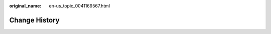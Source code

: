 :original_name: en-us_topic_0041169567.html

.. _en-us_topic_0041169567:

Change History
==============

+-----------------------------------+------------------------------------------------------------------------------------------------------------------------------------------------------------------------------------------------------------------------------------------------------------------------------------------------------------------------------------------------------------------------------------------+
| Released On                       | Description                                                                                                                                                                                                                                                                                                                                                                              |
+===================================+==========================================================================================================================================================================================================================================================================================================================================================================================+
| 2024-08-20                        | Added the following content:                                                                                                                                                                                                                                                                                                                                                             |
|                                   |                                                                                                                                                                                                                                                                                                                                                                                          |
|                                   | :ref:`Methods for Improving ECS Security <en-us_topic_0000001194242043>`                                                                                                                                                                                                                                                                                                                 |
|                                   |                                                                                                                                                                                                                                                                                                                                                                                          |
|                                   | :ref:`HSS <en-us_topic_0206596990>`                                                                                                                                                                                                                                                                                                                                                      |
|                                   |                                                                                                                                                                                                                                                                                                                                                                                          |
|                                   | Modified the following content:                                                                                                                                                                                                                                                                                                                                                          |
|                                   |                                                                                                                                                                                                                                                                                                                                                                                          |
|                                   | Added security protection parameters in :ref:`Step 1: Configure Basic Settings <en-us_topic_0163572589>`.                                                                                                                                                                                                                                                                                |
+-----------------------------------+------------------------------------------------------------------------------------------------------------------------------------------------------------------------------------------------------------------------------------------------------------------------------------------------------------------------------------------------------------------------------------------+
| 2024-07-23                        | Modified the following content:                                                                                                                                                                                                                                                                                                                                                          |
|                                   |                                                                                                                                                                                                                                                                                                                                                                                          |
|                                   | Added cloud backup parameters in :ref:`Step 3: Configure Advanced Settings <en-us_topic_0163572591>`.                                                                                                                                                                                                                                                                                    |
+-----------------------------------+------------------------------------------------------------------------------------------------------------------------------------------------------------------------------------------------------------------------------------------------------------------------------------------------------------------------------------------------------------------------------------------+
| 2024-05-11                        | Modified the following content:                                                                                                                                                                                                                                                                                                                                                          |
|                                   |                                                                                                                                                                                                                                                                                                                                                                                          |
|                                   | Terminated M2 ECSs in :ref:`Memory-optimized ECSs <en-us_topic_0035550301>`.                                                                                                                                                                                                                                                                                                             |
|                                   |                                                                                                                                                                                                                                                                                                                                                                                          |
|                                   | Terminated P1 and P2 ECSs in :ref:`GPU-accelerated ECSs <en-us_topic_0097289624>`.                                                                                                                                                                                                                                                                                                       |
|                                   |                                                                                                                                                                                                                                                                                                                                                                                          |
|                                   | Deleted section "High-Performance Computing ECSs" and terminated H2 and Hl1 ECSs.                                                                                                                                                                                                                                                                                                        |
|                                   |                                                                                                                                                                                                                                                                                                                                                                                          |
|                                   | Deleted section "How Can I Check Whether the Network Communication Is Normal Between Two ECSs Equipped with an InfiniBand NIC Driver?"                                                                                                                                                                                                                                                   |
|                                   |                                                                                                                                                                                                                                                                                                                                                                                          |
|                                   | Deleted section "How Can I Manually Configure an IP Address for an InfiniBand NIC?"                                                                                                                                                                                                                                                                                                      |
+-----------------------------------+------------------------------------------------------------------------------------------------------------------------------------------------------------------------------------------------------------------------------------------------------------------------------------------------------------------------------------------------------------------------------------------+
| 2024-04-30                        | Modified the following content:                                                                                                                                                                                                                                                                                                                                                          |
|                                   |                                                                                                                                                                                                                                                                                                                                                                                          |
|                                   | Added the pi2.3xlarge.4 flavor in :ref:`GPU-accelerated ECSs <en-us_topic_0097289624>`.                                                                                                                                                                                                                                                                                                  |
+-----------------------------------+------------------------------------------------------------------------------------------------------------------------------------------------------------------------------------------------------------------------------------------------------------------------------------------------------------------------------------------------------------------------------------------+
| 2024-01-30                        | Added the following content:                                                                                                                                                                                                                                                                                                                                                             |
|                                   |                                                                                                                                                                                                                                                                                                                                                                                          |
|                                   | :ref:`Searching for ECSs <en-us_topic_0000001630328828>`                                                                                                                                                                                                                                                                                                                                 |
+-----------------------------------+------------------------------------------------------------------------------------------------------------------------------------------------------------------------------------------------------------------------------------------------------------------------------------------------------------------------------------------------------------------------------------------+
| 2023-12-15                        | Modified the following content:                                                                                                                                                                                                                                                                                                                                                          |
|                                   |                                                                                                                                                                                                                                                                                                                                                                                          |
|                                   | -  Added S7n ECSs in :ref:`General-Purpose ECSs <en-us_topic_0035470101>`.                                                                                                                                                                                                                                                                                                               |
|                                   | -  Added C7n ECSs in :ref:`Dedicated General-Purpose ECSs <en-us_topic_0091224748>`.                                                                                                                                                                                                                                                                                                     |
|                                   | -  Added M7n ECSs in :ref:`Memory-optimized ECSs <en-us_topic_0035550301>`.                                                                                                                                                                                                                                                                                                              |
+-----------------------------------+------------------------------------------------------------------------------------------------------------------------------------------------------------------------------------------------------------------------------------------------------------------------------------------------------------------------------------------------------------------------------------------+
| 2023-10-31                        | Modified the following content:                                                                                                                                                                                                                                                                                                                                                          |
|                                   |                                                                                                                                                                                                                                                                                                                                                                                          |
|                                   | -  Added C7t ECSs in :ref:`Dedicated General-Purpose ECSs <en-us_topic_0091224748>`.                                                                                                                                                                                                                                                                                                     |
+-----------------------------------+------------------------------------------------------------------------------------------------------------------------------------------------------------------------------------------------------------------------------------------------------------------------------------------------------------------------------------------------------------------------------------------+
| 2023-09-13                        | Added the following content:                                                                                                                                                                                                                                                                                                                                                             |
|                                   |                                                                                                                                                                                                                                                                                                                                                                                          |
|                                   | -  :ref:`Starting and Stopping ECSs <en-us_topic_0013771110>`                                                                                                                                                                                                                                                                                                                            |
|                                   | -  :ref:`Overview <en-us_topic_0140313880>`                                                                                                                                                                                                                                                                                                                                              |
|                                   | -  :ref:`Dynamically Assigning IPv6 Addresses <en-us_topic_0140963099>`                                                                                                                                                                                                                                                                                                                  |
|                                   | -  :ref:`Overview <en-us_topic_0144542149>`                                                                                                                                                                                                                                                                                                                                              |
|                                   | -  :ref:`Unbinding an EIP <en-us_topic_0240543420>`                                                                                                                                                                                                                                                                                                                                      |
|                                   | -  :ref:`What Is an AZ? <en-us_topic_0018196906>`                                                                                                                                                                                                                                                                                                                                        |
|                                   | -  :ref:`Is Data Transmission Between AZs Billed? <en-us_topic_0018196907>`                                                                                                                                                                                                                                                                                                              |
|                                   | -  :ref:`What Should I Do If the ECS Resources to Be Purchased Are Sold Out? <en-us_topic_0170880184>`                                                                                                                                                                                                                                                                                   |
|                                   | -  :ref:`What Is the Creation Time and Startup Time of an ECS? <en-us_topic_0160672219>`                                                                                                                                                                                                                                                                                                 |
|                                   | -  :ref:`What Do I Do If I Selected an Incorrect Image for My ECS? <en-us_topic_0238302634>`                                                                                                                                                                                                                                                                                             |
|                                   | -  :ref:`How Can I Manage ECSs by Group? <en-us_topic_0000001283659852>`                                                                                                                                                                                                                                                                                                                 |
|                                   | -  :ref:`Can a Deleted ECS Be Restored? <en-us_topic_0170158381>`                                                                                                                                                                                                                                                                                                                        |
|                                   | -  :ref:`How Do I Delete or Restart an ECS? <en-us_topic_0101604502>`                                                                                                                                                                                                                                                                                                                    |
|                                   | -  :ref:`What Should I Do If Error Code 1006 or 1000 Is Displayed When I Log In to an ECS Through the Management Console? <en-us_topic_0100756510>`                                                                                                                                                                                                                                      |
|                                   | -  :ref:`Why No Audio File Can Be Properly Played on My Windows ECS Logged In Using VNC? <en-us_topic_0145756657>`                                                                                                                                                                                                                                                                       |
|                                   | -  :ref:`How Can I Change the Resolution of a Windows ECS? <en-us_topic_0105127960>`                                                                                                                                                                                                                                                                                                     |
|                                   | -  :ref:`How Can I Install a GUI on an ECS Running CentOS 6? <en-us_topic_0116634723>`                                                                                                                                                                                                                                                                                                   |
|                                   | -  :ref:`How Can I Install a GUI on an ECS Running CentOS 7? <en-us_topic_0101604498>`                                                                                                                                                                                                                                                                                                   |
|                                   | -  :ref:`How Can I Install a GUI on an ECS Running Ubuntu? <en-us_topic_0155136016>`                                                                                                                                                                                                                                                                                                     |
|                                   | -  :ref:`How Can I Install a GUI on an ECS Running Debian? <en-us_topic_0000001210472883>`                                                                                                                                                                                                                                                                                               |
|                                   | -  :ref:`Why Cannot My ECS OS Start Properly? <en-us_topic_0101604510>`                                                                                                                                                                                                                                                                                                                  |
|                                   | -  :ref:`How Can I Add an ECS with Local Disks Attached to an ECS Group? <en-us_topic_0189943259>`                                                                                                                                                                                                                                                                                       |
|                                   | -  :ref:`How Can I Use a Key Pair? <en-us_topic_0105169362>`                                                                                                                                                                                                                                                                                                                             |
|                                   | -  :ref:`What Should I Do If I Cannot Download a Key Pair? <en-us_topic_0105170210>`                                                                                                                                                                                                                                                                                                     |
|                                   | -  :ref:`How Can I Configure the NTP and DNS Servers for an ECS? <en-us_topic_0074825901>`                                                                                                                                                                                                                                                                                               |
+-----------------------------------+------------------------------------------------------------------------------------------------------------------------------------------------------------------------------------------------------------------------------------------------------------------------------------------------------------------------------------------------------------------------------------------+
| 2023-06-27                        | Added :ref:`Key Operations Supported by CTS <en-us_topic_0116262067>`.                                                                                                                                                                                                                                                                                                                   |
+-----------------------------------+------------------------------------------------------------------------------------------------------------------------------------------------------------------------------------------------------------------------------------------------------------------------------------------------------------------------------------------------------------------------------------------+
| 2023-06-13                        | Modified the following content:                                                                                                                                                                                                                                                                                                                                                          |
|                                   |                                                                                                                                                                                                                                                                                                                                                                                          |
|                                   | -  Added G7 ECSs in :ref:`GPU-accelerated ECSs <en-us_topic_0097289624>`.                                                                                                                                                                                                                                                                                                                |
+-----------------------------------+------------------------------------------------------------------------------------------------------------------------------------------------------------------------------------------------------------------------------------------------------------------------------------------------------------------------------------------------------------------------------------------+
| 2023-05-10                        | Modified the following content:                                                                                                                                                                                                                                                                                                                                                          |
|                                   |                                                                                                                                                                                                                                                                                                                                                                                          |
|                                   | -  Added E6 ECSs in :ref:`Large-Memory ECSs <en-us_topic_0038024694>`.                                                                                                                                                                                                                                                                                                                   |
|                                   | -  Added the following I3 flavors in :ref:`Ultra-high I/O ECSs <en-us_topic_0094118976>`: i3.2xlarge.8, i3.4xlarge.8, i3.8xlarge.8, i3.12xlarge.8, and i3.16xlarge.8.                                                                                                                                                                                                                    |
+-----------------------------------+------------------------------------------------------------------------------------------------------------------------------------------------------------------------------------------------------------------------------------------------------------------------------------------------------------------------------------------------------------------------------------------+
| 2023-03-04                        | Added the following content:                                                                                                                                                                                                                                                                                                                                                             |
|                                   |                                                                                                                                                                                                                                                                                                                                                                                          |
|                                   | -  :ref:`Permissions Management <en-us_topic_0170232209>`                                                                                                                                                                                                                                                                                                                                |
|                                   | -  :ref:`Using IAM to Grant Access to ECS <en-us_topic_0170265910>`                                                                                                                                                                                                                                                                                                           |
|                                   |                                                                                                                                                                                                                                                                                                                                                                                          |
|                                   | Modified the following content:                                                                                                                                                                                                                                                                                                                                                          |
|                                   |                                                                                                                                                                                                                                                                                                                                                                                          |
|                                   | Added P3 ECSs in :ref:`GPU-accelerated ECSs <en-us_topic_0097289624>`.                                                                                                                                                                                                                                                                                                                   |
+-----------------------------------+------------------------------------------------------------------------------------------------------------------------------------------------------------------------------------------------------------------------------------------------------------------------------------------------------------------------------------------------------------------------------------------+
| 2022-11-30                        | Modified the following content:                                                                                                                                                                                                                                                                                                                                                          |
|                                   |                                                                                                                                                                                                                                                                                                                                                                                          |
|                                   | Modified reference links in the note in :ref:`Enabling Internet Connectivity for an ECS Without an EIP <en-us_topic_0027157850>`.                                                                                                                                                                                                                                                        |
+-----------------------------------+------------------------------------------------------------------------------------------------------------------------------------------------------------------------------------------------------------------------------------------------------------------------------------------------------------------------------------------------------------------------------------------+
| 2022-11-22                        | Modified the following content:                                                                                                                                                                                                                                                                                                                                                          |
|                                   |                                                                                                                                                                                                                                                                                                                                                                                          |
|                                   | Modified operations in :ref:`General Operations <en-us_topic_0013771092>`.                                                                                                                                                                                                                                                                                                               |
+-----------------------------------+------------------------------------------------------------------------------------------------------------------------------------------------------------------------------------------------------------------------------------------------------------------------------------------------------------------------------------------------------------------------------------------+
| 2022-10-14                        | Added the following content:                                                                                                                                                                                                                                                                                                                                                             |
|                                   |                                                                                                                                                                                                                                                                                                                                                                                          |
|                                   | :ref:`Ultra-high I/O ECSs <en-us_topic_0094118976>`                                                                                                                                                                                                                                                                                                                                      |
+-----------------------------------+------------------------------------------------------------------------------------------------------------------------------------------------------------------------------------------------------------------------------------------------------------------------------------------------------------------------------------------------------------------------------------------+
| 2022-09-01                        | Deleted ultra-high I/O ECSs.                                                                                                                                                                                                                                                                                                                                                             |
+-----------------------------------+------------------------------------------------------------------------------------------------------------------------------------------------------------------------------------------------------------------------------------------------------------------------------------------------------------------------------------------------------------------------------------------+
| 2022-07-20                        | Added the following content:                                                                                                                                                                                                                                                                                                                                                             |
|                                   |                                                                                                                                                                                                                                                                                                                                                                                          |
|                                   | Ultra-high I/O ECSs                                                                                                                                                                                                                                                                                                                                                                      |
|                                   |                                                                                                                                                                                                                                                                                                                                                                                          |
|                                   | Modified the following content:                                                                                                                                                                                                                                                                                                                                                          |
|                                   |                                                                                                                                                                                                                                                                                                                                                                                          |
|                                   | -  Modified the constraints in :ref:`Application Scenarios for Using Key Pairs <en-us_topic_0000001278335673>`.                                                                                                                                                                                                                                                                          |
|                                   | -  Modified operations in :ref:`Adding Tags <en-us_topic_0183019669>`.                                                                                                                                                                                                                                                                                                                   |
|                                   | -  Modified operations in :ref:`Setting Alarm Rules <en-us_topic_0027371531>` and :ref:`Viewing Traces <en-us_topic_0116266207>`.                                                                                                                                                                                                                                                        |
+-----------------------------------+------------------------------------------------------------------------------------------------------------------------------------------------------------------------------------------------------------------------------------------------------------------------------------------------------------------------------------------------------------------------------------------+
| 2022-07-11                        | Modified the following content:                                                                                                                                                                                                                                                                                                                                                          |
|                                   |                                                                                                                                                                                                                                                                                                                                                                                          |
|                                   | -  Deleted E6 ECSs and modified notes in :ref:`Large-Memory ECSs <en-us_topic_0038024694>`.                                                                                                                                                                                                                                                                                              |
|                                   | -  Added maximum NICs in high-performance computing ECSs.                                                                                                                                                                                                                                                                                                                                |
|                                   | -  Modified the description in :ref:`Can I Change the OS of an ECS? <en-us_topic_0018078522>`                                                                                                                                                                                                                                                                                            |
+-----------------------------------+------------------------------------------------------------------------------------------------------------------------------------------------------------------------------------------------------------------------------------------------------------------------------------------------------------------------------------------------------------------------------------------+
| 2022-04-20                        | Optimized the content in "Passwords and Key Pairs".                                                                                                                                                                                                                                                                                                                                      |
|                                   |                                                                                                                                                                                                                                                                                                                                                                                          |
|                                   | -  Added the following content:                                                                                                                                                                                                                                                                                                                                                          |
|                                   |                                                                                                                                                                                                                                                                                                                                                                                          |
|                                   |    -  :ref:`Application Scenarios for Using Passwords <en-us_topic_0035643949>`                                                                                                                                                                                                                                                                                                          |
|                                   |    -  :ref:`Application Scenarios for Using Key Pairs <en-us_topic_0000001278335673>`                                                                                                                                                                                                                                                                                                    |
|                                   |    -  :ref:`Creating a Key Pair Using PuTTYgen <en-us_topic_0000001234335274>`                                                                                                                                                                                                                                                                                                           |
|                                   |    -  :ref:`Importing a Key Pair <en-us_topic_0000001278734873>`                                                                                                                                                                                                                                                                                                                         |
|                                   |                                                                                                                                                                                                                                                                                                                                                                                          |
|                                   | -  Modified the content in :ref:`(Recommended) Creating a Key Pair on the Management Console <en-us_topic_0000001278350057>`.                                                                                                                                                                                                                                                            |
+-----------------------------------+------------------------------------------------------------------------------------------------------------------------------------------------------------------------------------------------------------------------------------------------------------------------------------------------------------------------------------------------------------------------------------------+
| 2022-04-13                        | Modified the following content:                                                                                                                                                                                                                                                                                                                                                          |
|                                   |                                                                                                                                                                                                                                                                                                                                                                                          |
|                                   | Optimized the notes in :ref:`Large-Memory ECSs <en-us_topic_0038024694>`.                                                                                                                                                                                                                                                                                                                |
+-----------------------------------+------------------------------------------------------------------------------------------------------------------------------------------------------------------------------------------------------------------------------------------------------------------------------------------------------------------------------------------------------------------------------------------+
| 2022-04-07                        | Modified the following content:                                                                                                                                                                                                                                                                                                                                                          |
|                                   |                                                                                                                                                                                                                                                                                                                                                                                          |
|                                   | Modified notes in :ref:`Large-Memory ECSs <en-us_topic_0038024694>`.                                                                                                                                                                                                                                                                                                                     |
+-----------------------------------+------------------------------------------------------------------------------------------------------------------------------------------------------------------------------------------------------------------------------------------------------------------------------------------------------------------------------------------------------------------------------------------+
| 2022-04-02                        | Modified the following content:                                                                                                                                                                                                                                                                                                                                                          |
|                                   |                                                                                                                                                                                                                                                                                                                                                                                          |
|                                   | Added the OSs supported by ECSs in :ref:`ECS Specifications <en-us_topic_0132345719>`.                                                                                                                                                                                                                                                                                                   |
+-----------------------------------+------------------------------------------------------------------------------------------------------------------------------------------------------------------------------------------------------------------------------------------------------------------------------------------------------------------------------------------------------------------------------------------+
| 2022-03-11                        | Modified the following content:                                                                                                                                                                                                                                                                                                                                                          |
|                                   |                                                                                                                                                                                                                                                                                                                                                                                          |
|                                   | Added E3 specifications e3.26xlarge.14 and e3.52xlarge.14 in :ref:`Large-Memory ECSs <en-us_topic_0038024694>`.                                                                                                                                                                                                                                                                          |
+-----------------------------------+------------------------------------------------------------------------------------------------------------------------------------------------------------------------------------------------------------------------------------------------------------------------------------------------------------------------------------------------------------------------------------------+
| 2022-03-01                        | Modified the following content:                                                                                                                                                                                                                                                                                                                                                          |
|                                   |                                                                                                                                                                                                                                                                                                                                                                                          |
|                                   | Added the Pi2 specification pi2.16xlarge.4 in :ref:`GPU-accelerated ECSs <en-us_topic_0097289624>`.                                                                                                                                                                                                                                                                                      |
+-----------------------------------+------------------------------------------------------------------------------------------------------------------------------------------------------------------------------------------------------------------------------------------------------------------------------------------------------------------------------------------------------------------------------------------+
| 2022-01-19                        | Modified the following content:                                                                                                                                                                                                                                                                                                                                                          |
|                                   |                                                                                                                                                                                                                                                                                                                                                                                          |
|                                   | Added E6 ECSs in :ref:`Large-Memory ECSs <en-us_topic_0038024694>`.                                                                                                                                                                                                                                                                                                                      |
+-----------------------------------+------------------------------------------------------------------------------------------------------------------------------------------------------------------------------------------------------------------------------------------------------------------------------------------------------------------------------------------------------------------------------------------+
| 2022-01-10                        | Modified the following content:                                                                                                                                                                                                                                                                                                                                                          |
|                                   |                                                                                                                                                                                                                                                                                                                                                                                          |
|                                   | Added "Max. NICs" in the following sections:                                                                                                                                                                                                                                                                                                                                             |
|                                   |                                                                                                                                                                                                                                                                                                                                                                                          |
|                                   | -  :ref:`General-Purpose ECSs <en-us_topic_0035470101>`                                                                                                                                                                                                                                                                                                                                  |
|                                   | -  :ref:`Dedicated General-Purpose ECSs <en-us_topic_0091224748>`                                                                                                                                                                                                                                                                                                                        |
|                                   | -  :ref:`Memory-optimized ECSs <en-us_topic_0035550301>`                                                                                                                                                                                                                                                                                                                                 |
|                                   | -  :ref:`GPU-accelerated ECSs <en-us_topic_0097289624>`                                                                                                                                                                                                                                                                                                                                  |
+-----------------------------------+------------------------------------------------------------------------------------------------------------------------------------------------------------------------------------------------------------------------------------------------------------------------------------------------------------------------------------------------------------------------------------------+
| 2021-12-30                        | Modified the following content:                                                                                                                                                                                                                                                                                                                                                          |
|                                   |                                                                                                                                                                                                                                                                                                                                                                                          |
|                                   | -  Deleted the description that the Windows Server OS supports BYOL in :ref:`License Types <en-us_topic_0046566932>`.                                                                                                                                                                                                                                                                    |
|                                   | -  Added a note for the ECS name :ref:`Step 3: Configure Advanced Settings <en-us_topic_0163572591>`.                                                                                                                                                                                                                                                                                    |
+-----------------------------------+------------------------------------------------------------------------------------------------------------------------------------------------------------------------------------------------------------------------------------------------------------------------------------------------------------------------------------------------------------------------------------------+
| 2021-11-20                        | Added the following content:                                                                                                                                                                                                                                                                                                                                                             |
|                                   |                                                                                                                                                                                                                                                                                                                                                                                          |
|                                   | :ref:`Can ECSs Automatically Recover After the Physical Host Accommodating the ECSs Becomes Faulty? <en-us_topic_0095020344>`                                                                                                                                                                                                                                                            |
|                                   |                                                                                                                                                                                                                                                                                                                                                                                          |
|                                   | Modified the following content:                                                                                                                                                                                                                                                                                                                                                          |
|                                   |                                                                                                                                                                                                                                                                                                                                                                                          |
|                                   | -  Added random AZ allocation description in :ref:`Step 1: Configure Basic Settings <en-us_topic_0163572589>`.                                                                                                                                                                                                                                                                           |
|                                   | -  Added image encryption and system disk encryption in :ref:`User Encryption <en-us_topic_0046912051>`.                                                                                                                                                                                                                                                                                 |
|                                   | -  Added description that ECSs can be created from encrypted images in :ref:`ECS and Other Services <en-us_topic_0013771111>`.                                                                                                                                                                                                                                                           |
|                                   | -  Added description that the system disk can be encrypted during ECS creation in :ref:`Step 1: Configure Basic Settings <en-us_topic_0163572589>`.                                                                                                                                                                                                                                      |
|                                   | -  Added description that the system disk can be encrypted during OS reinstallation in :ref:`Reinstalling the OS <en-us_topic_0024911405>`.                                                                                                                                                                                                                                              |
|                                   | -  Added description that the system disk can be encrypted during OS change in :ref:`Changing the OS <en-us_topic_0031523135>`.                                                                                                                                                                                                                                                          |
+-----------------------------------+------------------------------------------------------------------------------------------------------------------------------------------------------------------------------------------------------------------------------------------------------------------------------------------------------------------------------------------------------------------------------------------+
| 2021-10-20                        | Optimized descriptions in :ref:`Step 1: Configure Basic Settings <en-us_topic_0163572589>`.                                                                                                                                                                                                                                                                                              |
+-----------------------------------+------------------------------------------------------------------------------------------------------------------------------------------------------------------------------------------------------------------------------------------------------------------------------------------------------------------------------------------------------------------------------------------+
| 2021-09-10                        | -  Modified the following content:                                                                                                                                                                                                                                                                                                                                                       |
|                                   |                                                                                                                                                                                                                                                                                                                                                                                          |
|                                   |    -  Deleted description about Xen ECSs.                                                                                                                                                                                                                                                                                                                                                |
|                                   |                                                                                                                                                                                                                                                                                                                                                                                          |
|                                   | -  Deleted the following sections:                                                                                                                                                                                                                                                                                                                                                       |
|                                   |                                                                                                                                                                                                                                                                                                                                                                                          |
|                                   |    -  Changing a General-Purpose ECS to an H1 ECS                                                                                                                                                                                                                                                                                                                                        |
|                                   |    -  Changing a Xen ECS to a KVM ECS (Windows)                                                                                                                                                                                                                                                                                                                                          |
|                                   |    -  Automatically Changing a Xen ECS to a KVM ECS (Linux)                                                                                                                                                                                                                                                                                                                              |
|                                   |    -  Manually Changing a Xen ECS to a KVM ECS (Linux)                                                                                                                                                                                                                                                                                                                                   |
+-----------------------------------+------------------------------------------------------------------------------------------------------------------------------------------------------------------------------------------------------------------------------------------------------------------------------------------------------------------------------------------------------------------------------------------+
| 2021-08-09                        | Modified the following content:                                                                                                                                                                                                                                                                                                                                                          |
|                                   |                                                                                                                                                                                                                                                                                                                                                                                          |
|                                   | -  Added P2s ECSs in :ref:`GPU-accelerated ECSs <en-us_topic_0097289624>`.                                                                                                                                                                                                                                                                                                               |
|                                   | -  Added the URL for downloading the CUDA toolkit for P2s ECSs in :ref:`Obtaining a Tesla Driver and CUDA Toolkit <en-us_topic_0213874991>`.                                                                                                                                                                                                                                             |
+-----------------------------------+------------------------------------------------------------------------------------------------------------------------------------------------------------------------------------------------------------------------------------------------------------------------------------------------------------------------------------------------------------------------------------------+
| 2021-04-23                        | Added the following content:                                                                                                                                                                                                                                                                                                                                                             |
|                                   |                                                                                                                                                                                                                                                                                                                                                                                          |
|                                   | Added :ref:`How Do I Configure atop and kdump on Linux ECSs for Performance Analysis? <en-us_topic_0000001143214829>`.                                                                                                                                                                                                                                                                   |
+-----------------------------------+------------------------------------------------------------------------------------------------------------------------------------------------------------------------------------------------------------------------------------------------------------------------------------------------------------------------------------------------------------------------------------------+
| 2020-11-12                        | Modified the following content:                                                                                                                                                                                                                                                                                                                                                          |
|                                   |                                                                                                                                                                                                                                                                                                                                                                                          |
|                                   | -  Changed CSBS to CBR in :ref:`ECS and Other Services <en-us_topic_0013771111>`.                                                                                                                                                                                                                                                                                                        |
|                                   | -  Added CBR to back up ECS data in :ref:`Step 3: Configure Advanced Settings <en-us_topic_0163572591>`.                                                                                                                                                                                                                                                                                 |
|                                   | -  Added CBR to back up ECS data in :ref:`CBR <en-us_topic_0096304614>`.                                                                                                                                                                                                                                                                                                                 |
|                                   | -  Added description in notes in :ref:`Migrating an ECS <en-us_topic_0133365988>`, indicating that CBR backups are not affected by cold migrations.                                                                                                                                                                                                                                      |
|                                   | -  Added a solution of using CBR in :ref:`Why Does It Take Longer to Create ECSs When I Use a Full-ECS Image? <en-us_topic_0102391480>`                                                                                                                                                                                                                                                  |
+-----------------------------------+------------------------------------------------------------------------------------------------------------------------------------------------------------------------------------------------------------------------------------------------------------------------------------------------------------------------------------------------------------------------------------------+
| 2020-10-09                        | Added the following content:                                                                                                                                                                                                                                                                                                                                                             |
|                                   |                                                                                                                                                                                                                                                                                                                                                                                          |
|                                   | Added the Windows Server 2019 Standard 64bit and Oracle Linux 7.6 64bit OSs supported by P2v ECSs in :ref:`GPU-accelerated ECSs <en-us_topic_0097289624>`.                                                                                                                                                                                                                               |
+-----------------------------------+------------------------------------------------------------------------------------------------------------------------------------------------------------------------------------------------------------------------------------------------------------------------------------------------------------------------------------------------------------------------------------------+
| 2020-09-08                        | Added the following content:                                                                                                                                                                                                                                                                                                                                                             |
|                                   |                                                                                                                                                                                                                                                                                                                                                                                          |
|                                   | -  Added Pi2 ECSs in :ref:`GPU-accelerated ECSs <en-us_topic_0097289624>`.                                                                                                                                                                                                                                                                                                               |
|                                   |                                                                                                                                                                                                                                                                                                                                                                                          |
|                                   | Modified the following content:                                                                                                                                                                                                                                                                                                                                                          |
|                                   |                                                                                                                                                                                                                                                                                                                                                                                          |
|                                   | -  Added CPU information for KVM ECSs in :ref:`A Summary List of ECS Specifications <en-us_topic_0177512565>`.                                                                                                                                                                                                                                                                           |
|                                   | -  Terminated Windows OSs from the OSs supported by E1 and E2 ECSs in :ref:`Large-Memory ECSs <en-us_topic_0038024694>`.                                                                                                                                                                                                                                                                 |
|                                   | -  Modified :ref:`Basic ECS Metrics <en-us_topic_0030911465>` because the monitoring metric **System Status Check Failed** has been terminated.                                                                                                                                                                                                                                          |
+-----------------------------------+------------------------------------------------------------------------------------------------------------------------------------------------------------------------------------------------------------------------------------------------------------------------------------------------------------------------------------------------------------------------------------------+
| 2020-06-08                        | Modified the following content:                                                                                                                                                                                                                                                                                                                                                          |
|                                   |                                                                                                                                                                                                                                                                                                                                                                                          |
|                                   | Added the procedure for changing the OS keyboard language in :ref:`What Should I Do If I Cannot Use the German Keyboard to Enter Characters When I Log In to a Linux ECS Using VNC? <en-us_topic_0030932496>`                                                                                                                                                                            |
+-----------------------------------+------------------------------------------------------------------------------------------------------------------------------------------------------------------------------------------------------------------------------------------------------------------------------------------------------------------------------------------------------------------------------------------+
| 2020-04-22                        | Modified the following content:                                                                                                                                                                                                                                                                                                                                                          |
|                                   |                                                                                                                                                                                                                                                                                                                                                                                          |
|                                   | -  Added m2.4xlarge.8 in :ref:`Memory-optimized ECSs <en-us_topic_0035550301>`.                                                                                                                                                                                                                                                                                                          |
+-----------------------------------+------------------------------------------------------------------------------------------------------------------------------------------------------------------------------------------------------------------------------------------------------------------------------------------------------------------------------------------------------------------------------------------+
| 2020-03-30                        | Added the following content:                                                                                                                                                                                                                                                                                                                                                             |
|                                   |                                                                                                                                                                                                                                                                                                                                                                                          |
|                                   | -  Added :ref:`GPU Driver <en-us_topic_0234802636>` to describe GRID and Tesla drivers.                                                                                                                                                                                                                                                                                                  |
|                                   |                                                                                                                                                                                                                                                                                                                                                                                          |
|                                   | Modified the following content:                                                                                                                                                                                                                                                                                                                                                          |
|                                   |                                                                                                                                                                                                                                                                                                                                                                                          |
|                                   | -  Optimized the operations for installing a Tesla driver and CUDA toolkit in :ref:`Installing a Tesla Driver and CUDA Toolkit on a GPU-accelerated ECS <en-us_topic_0149470468>`.                                                                                                                                                                                                       |
|                                   | -  Terminated the sections of installing a NVIDIA GPU driver and CUDA toolkit on P1, P2, and P2v ECSs and added :ref:`Installing a Tesla Driver and CUDA Toolkit on a GPU-accelerated ECS <en-us_topic_0149470468>` for installation.                                                                                                                                                    |
+-----------------------------------+------------------------------------------------------------------------------------------------------------------------------------------------------------------------------------------------------------------------------------------------------------------------------------------------------------------------------------------------------------------------------------------+
| 2019-12-26                        | Added the following content:                                                                                                                                                                                                                                                                                                                                                             |
|                                   |                                                                                                                                                                                                                                                                                                                                                                                          |
|                                   | -  Added C4 series in :ref:`Dedicated General-Purpose ECSs <en-us_topic_0091224748>`.                                                                                                                                                                                                                                                                                                    |
|                                   | -  Added M4 series in :ref:`Memory-optimized ECSs <en-us_topic_0035550301>`.                                                                                                                                                                                                                                                                                                             |
|                                   | -  Added newly released E3 ECSs in :ref:`Large-Memory ECSs <en-us_topic_0038024694>`.                                                                                                                                                                                                                                                                                                    |
|                                   | -  Added G6 ECSs in :ref:`GPU-accelerated ECSs <en-us_topic_0097289624>`.                                                                                                                                                                                                                                                                                                                |
|                                   | -  Added P2v ECSs in :ref:`GPU-accelerated ECSs <en-us_topic_0097289624>`.                                                                                                                                                                                                                                                                                                               |
|                                   | -  Added :ref:`Installing a Tesla Driver and CUDA Toolkit on a GPU-accelerated ECS <en-us_topic_0149470468>`.                                                                                                                                                                                                                                                                            |
|                                   |                                                                                                                                                                                                                                                                                                                                                                                          |
|                                   | Modified the following content:                                                                                                                                                                                                                                                                                                                                                          |
|                                   |                                                                                                                                                                                                                                                                                                                                                                                          |
|                                   | -  Changing a Xen ECS to a KVM ECS (Windows)                                                                                                                                                                                                                                                                                                                                             |
+-----------------------------------+------------------------------------------------------------------------------------------------------------------------------------------------------------------------------------------------------------------------------------------------------------------------------------------------------------------------------------------------------------------------------------------+
| 2019-03-13                        | Modified the following content:                                                                                                                                                                                                                                                                                                                                                          |
|                                   |                                                                                                                                                                                                                                                                                                                                                                                          |
|                                   | -  Deleted E3 ECSs in :ref:`Large-Memory ECSs <en-us_topic_0038024694>` because they have been terminated.                                                                                                                                                                                                                                                                               |
|                                   | -  Deleted "FPGA-accelerated ECSs" because such ECSs have been terminated.                                                                                                                                                                                                                                                                                                               |
+-----------------------------------+------------------------------------------------------------------------------------------------------------------------------------------------------------------------------------------------------------------------------------------------------------------------------------------------------------------------------------------------------------------------------------------+
| 2019-03-06                        | Modified the following content:                                                                                                                                                                                                                                                                                                                                                          |
|                                   |                                                                                                                                                                                                                                                                                                                                                                                          |
|                                   | -  Deleted metadata types that are not supported in :ref:`Obtaining Metadata <en-us_topic_0042400609>`.                                                                                                                                                                                                                                                                                  |
|                                   | -  Added use restrictions in :ref:`Passing User Data to ECSs <en-us_topic_0032380449>`.                                                                                                                                                                                                                                                                                                  |
+-----------------------------------+------------------------------------------------------------------------------------------------------------------------------------------------------------------------------------------------------------------------------------------------------------------------------------------------------------------------------------------------------------------------------------------+
| 2019-03-05                        | Deleted the following content:                                                                                                                                                                                                                                                                                                                                                           |
|                                   |                                                                                                                                                                                                                                                                                                                                                                                          |
|                                   | -  Deleted FAQ "Why Are Certain Flavor Quotas Separately Displayed on the Quota Page?"                                                                                                                                                                                                                                                                                                   |
|                                   | -  Deleted description of separately displayed quotas in :ref:`Quota Adjustment <en-us_topic_0000001210881033>`.                                                                                                                                                                                                                                                                         |
+-----------------------------------+------------------------------------------------------------------------------------------------------------------------------------------------------------------------------------------------------------------------------------------------------------------------------------------------------------------------------------------------------------------------------------------+
| 2019-03-04                        | Modified the following content:                                                                                                                                                                                                                                                                                                                                                          |
|                                   |                                                                                                                                                                                                                                                                                                                                                                                          |
|                                   | -  Modified the figure for ECS login modes in :ref:`Logging In to an ECS <en-us_topic_0092494193>`.                                                                                                                                                                                                                                                                                      |
|                                   | -  Modified the flowchart in sections "Changing a Xen ECS to a KVM ECS (Windows)" and "Automatically Changing a Xen ECS to a KVM ECS (Linux)".                                                                                                                                                                                                                                           |
+-----------------------------------+------------------------------------------------------------------------------------------------------------------------------------------------------------------------------------------------------------------------------------------------------------------------------------------------------------------------------------------------------------------------------------------+
| 2019-02-25                        | Modified the following content:                                                                                                                                                                                                                                                                                                                                                          |
|                                   |                                                                                                                                                                                                                                                                                                                                                                                          |
|                                   | -  Adjusted the format of information display for the step "(Optional) Select the check box to confirm the ECS configuration" in :ref:`General Operations <en-us_topic_0013771092>`.                                                                                                                                                                                                     |
+-----------------------------------+------------------------------------------------------------------------------------------------------------------------------------------------------------------------------------------------------------------------------------------------------------------------------------------------------------------------------------------------------------------------------------------+
| 2019-02-22                        | Modified the following content:                                                                                                                                                                                                                                                                                                                                                          |
|                                   |                                                                                                                                                                                                                                                                                                                                                                                          |
|                                   | -  Added operation limitations after the ECS state changes from **Creating** to **Running** in :ref:`Creating an ECS <en-us_topic_0021831611>`.                                                                                                                                                                                                                                          |
+-----------------------------------+------------------------------------------------------------------------------------------------------------------------------------------------------------------------------------------------------------------------------------------------------------------------------------------------------------------------------------------------------------------------------------------+
| 2019-02-18                        | Added the following content:                                                                                                                                                                                                                                                                                                                                                             |
|                                   |                                                                                                                                                                                                                                                                                                                                                                                          |
|                                   | -  :ref:`How Can I Attach a Snapshot-based System Disk to an ECS as Its Data Disk? <en-us_topic_0152643976>`                                                                                                                                                                                                                                                                             |
|                                   |                                                                                                                                                                                                                                                                                                                                                                                          |
|                                   | Modified the following content:                                                                                                                                                                                                                                                                                                                                                          |
|                                   |                                                                                                                                                                                                                                                                                                                                                                                          |
|                                   | -  Why Are Certain Flavor Quotas Separately Displayed on the Quota Page?                                                                                                                                                                                                                                                                                                                 |
|                                   | -  Changed the ECS types that support change from Xen to KVM in "Changing a Xen ECS to a KVM ECS (Windows)".                                                                                                                                                                                                                                                                             |
|                                   | -  Changed the ECS types that support changing from Xen to KVM and the command for downloading the driver installation script in "Automatically Changing a Xen ECS to a KVM ECS (Linux)".                                                                                                                                                                                                |
|                                   | -  Added description about the impact on ECS backups and IDs after a cold migration in :ref:`Migrating an ECS <en-us_topic_0133365988>`.                                                                                                                                                                                                                                                 |
|                                   | -  Added the information that OTC Tools has been installed for public images in :ref:`Basic ECS Metrics <en-us_topic_0030911465>`.                                                                                                                                                                                                                                                       |
+-----------------------------------+------------------------------------------------------------------------------------------------------------------------------------------------------------------------------------------------------------------------------------------------------------------------------------------------------------------------------------------------------------------------------------------+
| 2019-02-13                        | Modified the following content:                                                                                                                                                                                                                                                                                                                                                          |
|                                   |                                                                                                                                                                                                                                                                                                                                                                                          |
|                                   | Added EulerOS and SUSE 11 to the OSs that support automatic script operations in "Automatically Changing a Xen ECS to a KVM ECS (Linux)".                                                                                                                                                                                                                                                |
+-----------------------------------+------------------------------------------------------------------------------------------------------------------------------------------------------------------------------------------------------------------------------------------------------------------------------------------------------------------------------------------------------------------------------------------+
| 2019-02-12                        | Modified the following content:                                                                                                                                                                                                                                                                                                                                                          |
|                                   |                                                                                                                                                                                                                                                                                                                                                                                          |
|                                   | -  Changed the URL for downloading the PV driver and UVP VMTools in "Changing a Xen ECS to a KVM ECS (Windows)".                                                                                                                                                                                                                                                                         |
|                                   | -  Changed the URL for downloading the script in "Automatically Changing a Xen ECS to a KVM ECS (Linux)".                                                                                                                                                                                                                                                                                |
+-----------------------------------+------------------------------------------------------------------------------------------------------------------------------------------------------------------------------------------------------------------------------------------------------------------------------------------------------------------------------------------------------------------------------------------+
| 2019-02-03                        | Modified the following content:                                                                                                                                                                                                                                                                                                                                                          |
|                                   |                                                                                                                                                                                                                                                                                                                                                                                          |
|                                   | -  Moved C3 ECSs to :ref:`Dedicated General-Purpose ECSs <en-us_topic_0091224748>`.                                                                                                                                                                                                                                                                                                      |
+-----------------------------------+------------------------------------------------------------------------------------------------------------------------------------------------------------------------------------------------------------------------------------------------------------------------------------------------------------------------------------------------------------------------------------------+
| 2019-01-30                        | Added the following content:                                                                                                                                                                                                                                                                                                                                                             |
|                                   |                                                                                                                                                                                                                                                                                                                                                                                          |
|                                   | -  Added the FPGA-accelerated ECS type.                                                                                                                                                                                                                                                                                                                                                  |
|                                   | -  Added :ref:`Migrating an ECS <en-us_topic_0133365988>`.                                                                                                                                                                                                                                                                                                                               |
|                                   |                                                                                                                                                                                                                                                                                                                                                                                          |
|                                   | Modified the following content:                                                                                                                                                                                                                                                                                                                                                          |
|                                   |                                                                                                                                                                                                                                                                                                                                                                                          |
|                                   | -  Changed monitoring metric names in :ref:`Basic ECS Metrics <en-us_topic_0030911465>`.                                                                                                                                                                                                                                                                                                 |
|                                   |                                                                                                                                                                                                                                                                                                                                                                                          |
|                                   | Deleted the following content:                                                                                                                                                                                                                                                                                                                                                           |
|                                   |                                                                                                                                                                                                                                                                                                                                                                                          |
|                                   | -  Terminated T series of general computing-basic ECSs.                                                                                                                                                                                                                                                                                                                                  |
+-----------------------------------+------------------------------------------------------------------------------------------------------------------------------------------------------------------------------------------------------------------------------------------------------------------------------------------------------------------------------------------------------------------------------------------+
| 2018-12-30                        | Added the following content:                                                                                                                                                                                                                                                                                                                                                             |
|                                   |                                                                                                                                                                                                                                                                                                                                                                                          |
|                                   | -  Added newly released T series of general computing-basic ECSs.                                                                                                                                                                                                                                                                                                                        |
|                                   |                                                                                                                                                                                                                                                                                                                                                                                          |
|                                   | Modified the following content:                                                                                                                                                                                                                                                                                                                                                          |
|                                   |                                                                                                                                                                                                                                                                                                                                                                                          |
|                                   | -  Added newly released E3 ECSs in :ref:`Large-Memory ECSs <en-us_topic_0038024694>`.                                                                                                                                                                                                                                                                                                    |
|                                   | -  Modified description in "Confirm Order" of :ref:`Creating an ECS <en-us_topic_0021831611>`.                                                                                                                                                                                                                                                                                           |
|                                   | -  Modified the **Agency** description in :ref:`Creating an ECS <en-us_topic_0021831611>`.                                                                                                                                                                                                                                                                                               |
|                                   | -  Modified order confirmation operations in :ref:`Creating an ECS <en-us_topic_0021831611>`.                                                                                                                                                                                                                                                                                            |
+-----------------------------------+------------------------------------------------------------------------------------------------------------------------------------------------------------------------------------------------------------------------------------------------------------------------------------------------------------------------------------------------------------------------------------------+
| 2018-12-22                        | Modified the following content:                                                                                                                                                                                                                                                                                                                                                          |
|                                   |                                                                                                                                                                                                                                                                                                                                                                                          |
|                                   | -  Added DeH parameter description in :ref:`Creating an ECS <en-us_topic_0021831611>`.                                                                                                                                                                                                                                                                                                   |
|                                   | -  Modified the flowchart and follow-up operations in "Changing a Xen ECS to a KVM ECS (Windows)".                                                                                                                                                                                                                                                                                       |
|                                   | -  Modified the flowchart and follow-up operations in "Automatically Changing a Xen ECS to a KVM ECS (Linux)".                                                                                                                                                                                                                                                                           |
|                                   | -  Added UVP in :ref:`Glossary <en-us_topic_0047898078>`.                                                                                                                                                                                                                                                                                                                                |
+-----------------------------------+------------------------------------------------------------------------------------------------------------------------------------------------------------------------------------------------------------------------------------------------------------------------------------------------------------------------------------------------------------------------------------------+
| 2018-12-12                        | Modified the following content:                                                                                                                                                                                                                                                                                                                                                          |
|                                   |                                                                                                                                                                                                                                                                                                                                                                                          |
|                                   | -  Added description in :ref:`GPU-accelerated ECSs <en-us_topic_0097289624>` because P1 and P2 ECSs do not support automatic recovery.                                                                                                                                                                                                                                                   |
|                                   | -  :ref:`(Optional) Configuring Mapping Between Hostnames and IP Addresses <en-us_topic_0074752335>`                                                                                                                                                                                                                                                                                     |
|                                   | -  Installing a NVIDIA GPU Driver and CUDA Toolkit on a P1 ECS                                                                                                                                                                                                                                                                                                                           |
|                                   | -  Installing a NVIDIA GPU Driver and CUDA Toolkit on a P2 ECS                                                                                                                                                                                                                                                                                                                           |
+-----------------------------------+------------------------------------------------------------------------------------------------------------------------------------------------------------------------------------------------------------------------------------------------------------------------------------------------------------------------------------------------------------------------------------------+
| 2018-12-10                        | Added the following content:                                                                                                                                                                                                                                                                                                                                                             |
|                                   |                                                                                                                                                                                                                                                                                                                                                                                          |
|                                   | -  Changing a Xen ECS to a KVM ECS (Windows)                                                                                                                                                                                                                                                                                                                                             |
|                                   | -  Automatically Changing a Xen ECS to a KVM ECS (Linux)                                                                                                                                                                                                                                                                                                                                 |
|                                   |                                                                                                                                                                                                                                                                                                                                                                                          |
|                                   | Modified the following content:                                                                                                                                                                                                                                                                                                                                                          |
|                                   |                                                                                                                                                                                                                                                                                                                                                                                          |
|                                   | -  Adjusted the structure of the document.                                                                                                                                                                                                                                                                                                                                               |
|                                   | -  Modified the procedure for creating an ECS in :ref:`Getting Started <en-us_topic_0013771105>`.                                                                                                                                                                                                                                                                                        |
+-----------------------------------+------------------------------------------------------------------------------------------------------------------------------------------------------------------------------------------------------------------------------------------------------------------------------------------------------------------------------------------------------------------------------------------+
| 2018-11-22                        | KVM ECSs support automatic recovery.                                                                                                                                                                                                                                                                                                                                                     |
|                                   |                                                                                                                                                                                                                                                                                                                                                                                          |
|                                   | Added the following content:                                                                                                                                                                                                                                                                                                                                                             |
|                                   |                                                                                                                                                                                                                                                                                                                                                                                          |
|                                   | -  Automatically Recovering ECSs                                                                                                                                                                                                                                                                                                                                                         |
|                                   |                                                                                                                                                                                                                                                                                                                                                                                          |
|                                   | Modified the following content:                                                                                                                                                                                                                                                                                                                                                          |
|                                   |                                                                                                                                                                                                                                                                                                                                                                                          |
|                                   | -  :ref:`Creating an ECS <en-us_topic_0021831611>`                                                                                                                                                                                                                                                                                                                                       |
+-----------------------------------+------------------------------------------------------------------------------------------------------------------------------------------------------------------------------------------------------------------------------------------------------------------------------------------------------------------------------------------------------------------------------------------+
| 2018-10-29                        | Added the following content:                                                                                                                                                                                                                                                                                                                                                             |
|                                   |                                                                                                                                                                                                                                                                                                                                                                                          |
|                                   | -  Why Are Certain Flavor Quotas Separately Displayed on the Quota Page?                                                                                                                                                                                                                                                                                                                 |
+-----------------------------------+------------------------------------------------------------------------------------------------------------------------------------------------------------------------------------------------------------------------------------------------------------------------------------------------------------------------------------------------------------------------------------------+
| 2018-09-30                        | Modified the following content:                                                                                                                                                                                                                                                                                                                                                          |
|                                   |                                                                                                                                                                                                                                                                                                                                                                                          |
|                                   | -  Updated supported images in :ref:`Enabling NIC Multi-Queue <en-us_topic_0058758453>`.                                                                                                                                                                                                                                                                                                 |
+-----------------------------------+------------------------------------------------------------------------------------------------------------------------------------------------------------------------------------------------------------------------------------------------------------------------------------------------------------------------------------------------------------------------------------------+
| 2018-09-22                        | Modified the following content:                                                                                                                                                                                                                                                                                                                                                          |
|                                   |                                                                                                                                                                                                                                                                                                                                                                                          |
|                                   | -  Optimized descriptions in :ref:`Can I Attach Multiple Disks to an ECS? <en-us_topic_0018073215>`                                                                                                                                                                                                                                                                                      |
+-----------------------------------+------------------------------------------------------------------------------------------------------------------------------------------------------------------------------------------------------------------------------------------------------------------------------------------------------------------------------------------------------------------------------------------+
| 2018-08-31                        | Accepted in OTC 3.2.                                                                                                                                                                                                                                                                                                                                                                     |
+-----------------------------------+------------------------------------------------------------------------------------------------------------------------------------------------------------------------------------------------------------------------------------------------------------------------------------------------------------------------------------------------------------------------------------------+
| 2018-08-17                        | Added the following content:                                                                                                                                                                                                                                                                                                                                                             |
|                                   |                                                                                                                                                                                                                                                                                                                                                                                          |
|                                   | -  :ref:`Quota Adjustment <en-us_topic_0000001210881033>`                                                                                                                                                                                                                                                                                                                                |
|                                   |                                                                                                                                                                                                                                                                                                                                                                                          |
|                                   | Modified the following content:                                                                                                                                                                                                                                                                                                                                                          |
|                                   |                                                                                                                                                                                                                                                                                                                                                                                          |
|                                   | -  Added newly released E3 ECSs in :ref:`ECS Types <en-us_topic_0035470096>` and :ref:`Large-Memory ECSs <en-us_topic_0038024694>`.                                                                                                                                                                                                                                                      |
|                                   | -  Modified description in :ref:`Can I Attach Multiple Disks to an ECS? <en-us_topic_0018073215>`, allowing an ECS to have up to 60 attached disks.                                                                                                                                                                                                                                      |
|                                   | -  Added the procedure for restarting the ECS in :ref:`How Can I Enable Virtual Memory on a Windows ECS? <en-us_topic_0120795802>`                                                                                                                                                                                                                                                       |
+-----------------------------------+------------------------------------------------------------------------------------------------------------------------------------------------------------------------------------------------------------------------------------------------------------------------------------------------------------------------------------------------------------------------------------------+
| 2018-07-31                        | Added the following content:                                                                                                                                                                                                                                                                                                                                                             |
|                                   |                                                                                                                                                                                                                                                                                                                                                                                          |
|                                   | -  :ref:`Changing the Login Password on an ECS <en-us_topic_0122627689>`                                                                                                                                                                                                                                                                                                                 |
|                                   | -  Supported advanced disk enablement.                                                                                                                                                                                                                                                                                                                                                   |
|                                   | -  :ref:`What Should I Do If Cloud-Init Does Not Work After Python Is Upgraded? <en-us_topic_0118224527>`                                                                                                                                                                                                                                                                                |
|                                   | -  :ref:`Why Does the System Display Error Code 0x112f When I Log In to a Windows ECS? <en-us_topic_0120795668>`                                                                                                                                                                                                                                                                         |
|                                   | -  :ref:`How Can I Enable Virtual Memory on a Windows ECS? <en-us_topic_0120795802>`                                                                                                                                                                                                                                                                                                     |
|                                   |                                                                                                                                                                                                                                                                                                                                                                                          |
|                                   | Modified the following content:                                                                                                                                                                                                                                                                                                                                                          |
|                                   |                                                                                                                                                                                                                                                                                                                                                                                          |
|                                   | -  Modified description in :ref:`Large-Memory ECSs <en-us_topic_0038024694>`, :ref:`Disk-intensive ECSs <en-us_topic_0035470099>`, and :ref:`Can I Attach Multiple Disks to an ECS? <en-us_topic_0018073215>`, allowing an ECS to have up to 60 attached disks.                                                                                                                          |
|                                   | -  Modified description in :ref:`Overview <en-us_topic_0092499768>`, allowing the tags added during ECS creation to be automatically added to the created EIP and EVS disks.                                                                                                                                                                                                             |
|                                   | -  Modified description in :ref:`CBR <en-us_topic_0096304614>` and :ref:`Why Does It Take Longer to Create ECSs When I Use a Full-ECS Image? <en-us_topic_0102391480>` to support full-ECS images.                                                                                                                                                                                       |
+-----------------------------------+------------------------------------------------------------------------------------------------------------------------------------------------------------------------------------------------------------------------------------------------------------------------------------------------------------------------------------------------------------------------------------------+
| 2018-07-03                        | Modified the following content:                                                                                                                                                                                                                                                                                                                                                          |
|                                   |                                                                                                                                                                                                                                                                                                                                                                                          |
|                                   | -  Added the rules for the device names of the disks mounted to a disk-intensive ECS in :ref:`Attaching an EVS Disk to an ECS <en-us_topic_0096293655>`.                                                                                                                                                                                                                                 |
+-----------------------------------+------------------------------------------------------------------------------------------------------------------------------------------------------------------------------------------------------------------------------------------------------------------------------------------------------------------------------------------------------------------------------------------+
| 2018-07-01                        | Added the following content:                                                                                                                                                                                                                                                                                                                                                             |
|                                   |                                                                                                                                                                                                                                                                                                                                                                                          |
|                                   | -  :ref:`CTS <en-us_topic_0116266206>`                                                                                                                                                                                                                                                                                                                                                   |
|                                   | -  :ref:`How Can I Test the Network Performance of Linux ECSs? <en-us_topic_0115820205>`                                                                                                                                                                                                                                                                                                 |
|                                   | -  :ref:`Why Does an Authentication Failure Occurs After I Attempt to Remotely Log In to a Windows ECS? <en-us_topic_0018339851>`                                                                                                                                                                                                                                                        |
|                                   |                                                                                                                                                                                                                                                                                                                                                                                          |
|                                   | Modified the following content:                                                                                                                                                                                                                                                                                                                                                          |
|                                   |                                                                                                                                                                                                                                                                                                                                                                                          |
|                                   | -  Allowed to export certain ECSs in :ref:`Exporting ECS Information <en-us_topic_0060610074>`.                                                                                                                                                                                                                                                                                          |
|                                   | -  Modified prerequisites in :ref:`Changing the OS <en-us_topic_0031523135>`, allowing you to change the OS of an ECS on which reinstalling the OS failed.                                                                                                                                                                                                                               |
|                                   | -  Modified description in :ref:`Changing a Security Group <en-us_topic_0093492517>`, allowing you to change the security group in the **Operation** column.                                                                                                                                                                                                                             |
+-----------------------------------+------------------------------------------------------------------------------------------------------------------------------------------------------------------------------------------------------------------------------------------------------------------------------------------------------------------------------------------------------------------------------------------+
| 2018-06-30                        | Accepted in OTC 3.1.                                                                                                                                                                                                                                                                                                                                                                     |
+-----------------------------------+------------------------------------------------------------------------------------------------------------------------------------------------------------------------------------------------------------------------------------------------------------------------------------------------------------------------------------------------------------------------------------------+
| 2018-06-29                        | Modified the following content:                                                                                                                                                                                                                                                                                                                                                          |
|                                   |                                                                                                                                                                                                                                                                                                                                                                                          |
|                                   | -  Terminated the full-ECS image function.                                                                                                                                                                                                                                                                                                                                               |
|                                   | -  Terminated FPGA-accelerated ECSs.                                                                                                                                                                                                                                                                                                                                                     |
+-----------------------------------+------------------------------------------------------------------------------------------------------------------------------------------------------------------------------------------------------------------------------------------------------------------------------------------------------------------------------------------------------------------------------------------+
| 2018-06-22                        | Modified *Elastic Cloud Server User Guide 38* according to review comments.                                                                                                                                                                                                                                                                                                              |
+-----------------------------------+------------------------------------------------------------------------------------------------------------------------------------------------------------------------------------------------------------------------------------------------------------------------------------------------------------------------------------------------------------------------------------------+
| 2018-06-14                        | Added the following content:                                                                                                                                                                                                                                                                                                                                                             |
|                                   |                                                                                                                                                                                                                                                                                                                                                                                          |
|                                   | -  Allowed to create ECSs using full-ECS images.                                                                                                                                                                                                                                                                                                                                         |
|                                   |                                                                                                                                                                                                                                                                                                                                                                                          |
|                                   | Modified the following content:                                                                                                                                                                                                                                                                                                                                                          |
|                                   |                                                                                                                                                                                                                                                                                                                                                                                          |
|                                   | -  Added description in :ref:`Disk-intensive ECSs <en-us_topic_0035470099>` because D2 ECSs do not support automatic recovery.                                                                                                                                                                                                                                                           |
+-----------------------------------+------------------------------------------------------------------------------------------------------------------------------------------------------------------------------------------------------------------------------------------------------------------------------------------------------------------------------------------------------------------------------------------+
| 2018-06-01                        | Modified the following content:                                                                                                                                                                                                                                                                                                                                                          |
|                                   |                                                                                                                                                                                                                                                                                                                                                                                          |
|                                   | -  Modified FPGA-accelerated ECS specifications.                                                                                                                                                                                                                                                                                                                                         |
|                                   | -  Deleted the DSS information.                                                                                                                                                                                                                                                                                                                                                          |
+-----------------------------------+------------------------------------------------------------------------------------------------------------------------------------------------------------------------------------------------------------------------------------------------------------------------------------------------------------------------------------------------------------------------------------------+
| 2018-05-23                        | Modified the following content:                                                                                                                                                                                                                                                                                                                                                          |
|                                   |                                                                                                                                                                                                                                                                                                                                                                                          |
|                                   | -  Modified the specifications and functions of FPGA-accelerated ECSs.                                                                                                                                                                                                                                                                                                                   |
|                                   | -  Modified the overview, specifications, and functions of D2 ECSs as well as notes on using them in :ref:`Disk-intensive ECSs <en-us_topic_0035470099>`.                                                                                                                                                                                                                                |
|                                   | -  Modified the description of automatic recovery.                                                                                                                                                                                                                                                                                                                                       |
|                                   | -  Added the description of viewing details about failed tasks in :ref:`Viewing Failed Tasks <en-us_topic_0108255889>`.                                                                                                                                                                                                                                                                  |
|                                   | -  Added the FPGA, HDK, SDK, AEI, and DPDK terms in :ref:`Glossary <en-us_topic_0047898078>`.                                                                                                                                                                                                                                                                                            |
|                                   | -  Modified the functions of and notes on using P2 ECSs in :ref:`GPU-accelerated ECSs <en-us_topic_0097289624>`.                                                                                                                                                                                                                                                                         |
|                                   | -  Added the OSs supported by P2 ECSs in installing a NVIDIA GPU driver and CUDA toolkit on the P2 ECSs.                                                                                                                                                                                                                                                                                 |
|                                   | -  Replaced screenshots in :ref:`How Do I Obtain My Disk Device Name in the ECS OS Using the Device Identifier Provided on the Console? <en-us_topic_0103285575>`                                                                                                                                                                                                                        |
+-----------------------------------+------------------------------------------------------------------------------------------------------------------------------------------------------------------------------------------------------------------------------------------------------------------------------------------------------------------------------------------------------------------------------------------+
| 2018-04-28                        | Added the following content:                                                                                                                                                                                                                                                                                                                                                             |
|                                   |                                                                                                                                                                                                                                                                                                                                                                                          |
|                                   | -  Added newly released FPGA-accelerated ECSs.                                                                                                                                                                                                                                                                                                                                           |
|                                   | -  Installing a NVIDIA GPU Driver and CUDA Toolkit on a P2 ECS                                                                                                                                                                                                                                                                                                                           |
|                                   | -  :ref:`Viewing Failed Tasks <en-us_topic_0108255889>`                                                                                                                                                                                                                                                                                                                                  |
|                                   |                                                                                                                                                                                                                                                                                                                                                                                          |
|                                   | Modified the following content:                                                                                                                                                                                                                                                                                                                                                          |
|                                   |                                                                                                                                                                                                                                                                                                                                                                                          |
|                                   | -  Added newly released D2 ECSs in :ref:`Disk-intensive ECSs <en-us_topic_0035470099>`.                                                                                                                                                                                                                                                                                                  |
|                                   | -  Added newly released P2 ECSs in :ref:`GPU-accelerated ECSs <en-us_topic_0097289624>`.                                                                                                                                                                                                                                                                                                 |
|                                   | -  Modified description in :ref:`General Operations <en-us_topic_0013771092>`, allowing you to check whether specifications have been modified.                                                                                                                                                                                                                                          |
|                                   | -  Added description in "Automatically Recovering ECSs", allowing KVM ECSs to support automatic recovery.                                                                                                                                                                                                                                                                                |
+-----------------------------------+------------------------------------------------------------------------------------------------------------------------------------------------------------------------------------------------------------------------------------------------------------------------------------------------------------------------------------------------------------------------------------------+
| 2018-03-30                        | Added the following content:                                                                                                                                                                                                                                                                                                                                                             |
|                                   |                                                                                                                                                                                                                                                                                                                                                                                          |
|                                   | -  Added the mapping between device names and disks in :ref:`How Do I Obtain My Disk Device Name in the ECS OS Using the Device Identifier Provided on the Console? <en-us_topic_0103285575>`                                                                                                                                                                                            |
+-----------------------------------+------------------------------------------------------------------------------------------------------------------------------------------------------------------------------------------------------------------------------------------------------------------------------------------------------------------------------------------------------------------------------------------+
| 2018-02-07                        | Accepted in OTC 3.0.                                                                                                                                                                                                                                                                                                                                                                     |
+-----------------------------------+------------------------------------------------------------------------------------------------------------------------------------------------------------------------------------------------------------------------------------------------------------------------------------------------------------------------------------------------------------------------------------------+
| 2018-02-03                        | Added the following content:                                                                                                                                                                                                                                                                                                                                                             |
|                                   |                                                                                                                                                                                                                                                                                                                                                                                          |
|                                   | -  6.7.2-Changing a General-Purpose ECS to an H1 ECS                                                                                                                                                                                                                                                                                                                                     |
|                                   | -  Installing a NVIDIA GPU Driver and CUDA Toolkit on a P1 ECS                                                                                                                                                                                                                                                                                                                           |
|                                   | -  :ref:`What Can I Do If Switching from a Non-root User to User root Times Out? <en-us_topic_0094801708>`                                                                                                                                                                                                                                                                               |
|                                   | -  :ref:`Why Is the Memory of an ECS Obtained by Running the free Command Inconsistent with the Actual Memory? <en-us_topic_0093153741>`                                                                                                                                                                                                                                                 |
|                                   |                                                                                                                                                                                                                                                                                                                                                                                          |
|                                   | Modified the following content:                                                                                                                                                                                                                                                                                                                                                          |
|                                   |                                                                                                                                                                                                                                                                                                                                                                                          |
|                                   | -  Modified the document structure.                                                                                                                                                                                                                                                                                                                                                      |
|                                   | -  Allowed to modify specifications between general-purpose (S1, C1, C2, or M1) ECSs and H1 ECSs in :ref:`General Operations <en-us_topic_0013771092>`.                                                                                                                                                                                                                                  |
|                                   | -  Updated the description and screenshots for selecting ECS types during ECS creation because the GUI has been modified.                                                                                                                                                                                                                                                                |
|                                   | -  Modified description in :ref:`Can I Attach Multiple Disks to an ECS? <en-us_topic_0018073215>`, allowing you to attach up to 60 EVS disks to an ECS.                                                                                                                                                                                                                                  |
|                                   | -  Modified default configurations during ECS creation in :ref:`Overview <en-us_topic_0092499768>`. Specifically, no built-in tags will be created for an ECS by default.                                                                                                                                                                                                                |
|                                   | -  Added "Follow-up Procedure" in :ref:`General Operations <en-us_topic_0013771092>`.                                                                                                                                                                                                                                                                                                    |
+-----------------------------------+------------------------------------------------------------------------------------------------------------------------------------------------------------------------------------------------------------------------------------------------------------------------------------------------------------------------------------------------------------------------------------------+
| 2018-01-26                        | Modified the following content:                                                                                                                                                                                                                                                                                                                                                          |
|                                   |                                                                                                                                                                                                                                                                                                                                                                                          |
|                                   | -  Updated certain screenshots in this document.                                                                                                                                                                                                                                                                                                                                         |
|                                   | -  Added notes on using M3 ECSs.                                                                                                                                                                                                                                                                                                                                                         |
+-----------------------------------+------------------------------------------------------------------------------------------------------------------------------------------------------------------------------------------------------------------------------------------------------------------------------------------------------------------------------------------------------------------------------------------+
| 2018-01-19                        | Modified the following content:                                                                                                                                                                                                                                                                                                                                                          |
|                                   |                                                                                                                                                                                                                                                                                                                                                                                          |
|                                   | -  :ref:`Why Does the System Display a Question Mark When I Attempt to Obtain Console Logs? <en-us_topic_0088241338>`                                                                                                                                                                                                                                                                    |
+-----------------------------------+------------------------------------------------------------------------------------------------------------------------------------------------------------------------------------------------------------------------------------------------------------------------------------------------------------------------------------------------------------------------------------------+
| 2017-12-30                        | Added the following content:                                                                                                                                                                                                                                                                                                                                                             |
|                                   |                                                                                                                                                                                                                                                                                                                                                                                          |
|                                   | -  :ref:`How Can I Rectify the Fault That May Occur on a Linux ECS with an NVMe SSD Disk Attached? <en-us_topic_0087622835>`                                                                                                                                                                                                                                                             |
|                                   | -  :ref:`Why Does the System Display a Question Mark When I Attempt to Obtain Console Logs? <en-us_topic_0088241338>`                                                                                                                                                                                                                                                                    |
|                                   |                                                                                                                                                                                                                                                                                                                                                                                          |
|                                   | Modified the following content:                                                                                                                                                                                                                                                                                                                                                          |
|                                   |                                                                                                                                                                                                                                                                                                                                                                                          |
|                                   | -  Modified notes in :ref:`Enabling NIC Multi-Queue <en-us_topic_0058758453>`.                                                                                                                                                                                                                                                                                                           |
|                                   | -  Added C3, M3, and P1 ECSs in :ref:`ECS Types <en-us_topic_0035470096>`.                                                                                                                                                                                                                                                                                                               |
|                                   | -  Added the function of creating a disk using DSS resources.                                                                                                                                                                                                                                                                                                                            |
+-----------------------------------+------------------------------------------------------------------------------------------------------------------------------------------------------------------------------------------------------------------------------------------------------------------------------------------------------------------------------------------------------------------------------------------+
| 2017-10-27                        | Modified the following content:                                                                                                                                                                                                                                                                                                                                                          |
|                                   |                                                                                                                                                                                                                                                                                                                                                                                          |
|                                   | -  Added computing I, computing II, and memory-optimized first-generation ECS types into the general-purpose ECS type in :ref:`ECS Types <en-us_topic_0035470096>`.                                                                                                                                                                                                                      |
+-----------------------------------+------------------------------------------------------------------------------------------------------------------------------------------------------------------------------------------------------------------------------------------------------------------------------------------------------------------------------------------------------------------------------------------+
| 2017-10-18                        | Modified the following content:                                                                                                                                                                                                                                                                                                                                                          |
|                                   |                                                                                                                                                                                                                                                                                                                                                                                          |
|                                   | -  Changed the OSs supported by H2 and Hl1 ECSs in high-performance computing ECSs.                                                                                                                                                                                                                                                                                                      |
+-----------------------------------+------------------------------------------------------------------------------------------------------------------------------------------------------------------------------------------------------------------------------------------------------------------------------------------------------------------------------------------------------------------------------------------+
| 2017-10-06                        | Modified the following content:                                                                                                                                                                                                                                                                                                                                                          |
|                                   |                                                                                                                                                                                                                                                                                                                                                                                          |
|                                   | -  Added constraints on detaching an EVS disk from a running Windows ECS in :ref:`Detaching an EVS Disk from a Running ECS <en-us_topic_0036046828>`.                                                                                                                                                                                                                                    |
+-----------------------------------+------------------------------------------------------------------------------------------------------------------------------------------------------------------------------------------------------------------------------------------------------------------------------------------------------------------------------------------------------------------------------------------+
| 2017-09-30                        | Added the following content:                                                                                                                                                                                                                                                                                                                                                             |
|                                   |                                                                                                                                                                                                                                                                                                                                                                                          |
|                                   | -  :ref:`(Optional) Configuring Mapping Between Hostnames and IP Addresses <en-us_topic_0074752335>`                                                                                                                                                                                                                                                                                     |
|                                   | -  :ref:`How Can I Adjust System Disk Partitions? <en-us_topic_0076210995>`                                                                                                                                                                                                                                                                                                              |
|                                   | -  :ref:`How Can I Add the Empty Partition of an Expanded System Disk to the End Root Partition Online? <en-us_topic_0078300749>`                                                                                                                                                                                                                                                        |
|                                   | -  :ref:`How Can I Add the Empty Partition of an Expanded System Disk to the Non-end Root Partition Online? <en-us_topic_0078300750>`                                                                                                                                                                                                                                                    |
|                                   | -  :ref:`Which ECSs Can Be Attached with SCSI EVS Disks? <en-us_topic_0077938284>`                                                                                                                                                                                                                                                                                                       |
|                                   |                                                                                                                                                                                                                                                                                                                                                                                          |
|                                   | Modified the following content:                                                                                                                                                                                                                                                                                                                                                          |
|                                   |                                                                                                                                                                                                                                                                                                                                                                                          |
|                                   | -  Added S2 ECSs in :ref:`General-Purpose ECSs <en-us_topic_0035470101>`.                                                                                                                                                                                                                                                                                                                |
|                                   | -  Added EVS disk device types in :ref:`EVS Disks <en-us_topic_0030828256>`.                                                                                                                                                                                                                                                                                                             |
|                                   | -  Modified description in :ref:`Reinstalling the OS <en-us_topic_0024911405>` and :ref:`Changing the OS <en-us_topic_0031523135>`, allowing you to inject user data during ECS OS reinstallation or change.                                                                                                                                                                             |
|                                   | -  Modified the description of managing virtual IP addresses in :ref:`General Operations <en-us_topic_0013771092>`.                                                                                                                                                                                                                                                                      |
|                                   | -  Allowed attaching up to 24 EVS disks to an ECS in :ref:`Can I Attach Multiple Disks to an ECS? <en-us_topic_0018073215>`                                                                                                                                                                                                                                                              |
+-----------------------------------+------------------------------------------------------------------------------------------------------------------------------------------------------------------------------------------------------------------------------------------------------------------------------------------------------------------------------------------------------------------------------------------+
| 2017-09-18                        | Modified the following content:                                                                                                                                                                                                                                                                                                                                                          |
|                                   |                                                                                                                                                                                                                                                                                                                                                                                          |
|                                   | -  Modified the overview, functions, and notes on using Hl1 ECSs in high-performance computing ECSs.                                                                                                                                                                                                                                                                                     |
|                                   | -  Modified notes in "Automatically Recovering ECSs".                                                                                                                                                                                                                                                                                                                                    |
|                                   | -  Added notes on using tools, such as ibstat, in section "How Can I Check Whether the Network Communication Between Two ECSs Equipped with an InfiniBand NIC Driver Is Norma?"                                                                                                                                                                                                          |
+-----------------------------------+------------------------------------------------------------------------------------------------------------------------------------------------------------------------------------------------------------------------------------------------------------------------------------------------------------------------------------------------------------------------------------------+
| 2017-09-06                        | Modified the following content:                                                                                                                                                                                                                                                                                                                                                          |
|                                   |                                                                                                                                                                                                                                                                                                                                                                                          |
|                                   | -  Modified key description and added an image for the encryption process in :ref:`User Encryption <en-us_topic_0046912051>`.                                                                                                                                                                                                                                                            |
|                                   | -  Added the official website for downloading TightVNC in :ref:`Login Overview (Linux) <en-us_topic_0013771089>`.                                                                                                                                                                                                                                                                        |
|                                   | -  Added examples for configuring routing policies in :ref:`Can Multiple EIPs Be Bound to an ECS? <en-us_topic_0018073216>`                                                                                                                                                                                                                                                              |
|                                   | -  Added description in :ref:`Will NICs Added to an ECS Start Automatically? <en-us_topic_0025445670>`, indicating that only the NICs added to an ECS running the CentOS 7.0 OS requires manual activation.                                                                                                                                                                              |
|                                   | -  :ref:`What Should I Do If I Cannot Use the German Keyboard to Enter Characters When I Log In to a Linux ECS Using VNC? <en-us_topic_0030932496>`                                                                                                                                                                                                                                      |
+-----------------------------------+------------------------------------------------------------------------------------------------------------------------------------------------------------------------------------------------------------------------------------------------------------------------------------------------------------------------------------------------------------------------------------------+
| 2017-08-22                        | Added the following content:                                                                                                                                                                                                                                                                                                                                                             |
|                                   |                                                                                                                                                                                                                                                                                                                                                                                          |
|                                   | -  Added automatic recovery.                                                                                                                                                                                                                                                                                                                                                             |
|                                   |                                                                                                                                                                                                                                                                                                                                                                                          |
|                                   | Modified the following content:                                                                                                                                                                                                                                                                                                                                                          |
|                                   |                                                                                                                                                                                                                                                                                                                                                                                          |
|                                   | -  Modified description, indicating that SCSI EVS disks cannot be added during ECS creation.                                                                                                                                                                                                                                                                                             |
|                                   |                                                                                                                                                                                                                                                                                                                                                                                          |
|                                   | -  Deleted the description of exporting the ECS list.                                                                                                                                                                                                                                                                                                                                    |
|                                   | -  Changed the KVM ECS types to H2, M2, and Hl1.                                                                                                                                                                                                                                                                                                                                         |
|                                   | -  Confirmed and modified all issues in this document.                                                                                                                                                                                                                                                                                                                                   |
+-----------------------------------+------------------------------------------------------------------------------------------------------------------------------------------------------------------------------------------------------------------------------------------------------------------------------------------------------------------------------------------------------------------------------------------+
| 2017-08-11                        | Added the following content:                                                                                                                                                                                                                                                                                                                                                             |
|                                   |                                                                                                                                                                                                                                                                                                                                                                                          |
|                                   | -  Supported the multi-project function in :ref:`Project <en-us_topic_0070518971>`.                                                                                                                                                                                                                                                                                                      |
+-----------------------------------+------------------------------------------------------------------------------------------------------------------------------------------------------------------------------------------------------------------------------------------------------------------------------------------------------------------------------------------------------------------------------------------+
| 2017-06-07                        | Modified the following content:                                                                                                                                                                                                                                                                                                                                                          |
|                                   |                                                                                                                                                                                                                                                                                                                                                                                          |
|                                   | -  Modified notes on using H2 ECSs in high-performance computing ECSs.                                                                                                                                                                                                                                                                                                                   |
+-----------------------------------+------------------------------------------------------------------------------------------------------------------------------------------------------------------------------------------------------------------------------------------------------------------------------------------------------------------------------------------------------------------------------------------+
| 2017-06-05                        | Modified the following content:                                                                                                                                                                                                                                                                                                                                                          |
|                                   |                                                                                                                                                                                                                                                                                                                                                                                          |
|                                   | -  Added the description of built-in tags in :ref:`General Operations <en-us_topic_0013771092>`.                                                                                                                                                                                                                                                                                         |
+-----------------------------------+------------------------------------------------------------------------------------------------------------------------------------------------------------------------------------------------------------------------------------------------------------------------------------------------------------------------------------------------------------------------------------------+
| 2017-05-30                        | Modified the following content:                                                                                                                                                                                                                                                                                                                                                          |
|                                   |                                                                                                                                                                                                                                                                                                                                                                                          |
|                                   | -  Changed the OSs supported by large-memory ECSs in :ref:`Large-Memory ECSs <en-us_topic_0038024694>`.                                                                                                                                                                                                                                                                                  |
|                                   | -  Changed the OSs supported by disk-intensive ECSs in :ref:`Disk-intensive ECSs <en-us_topic_0035470099>`.                                                                                                                                                                                                                                                                              |
|                                   | -  Added the **InfiniBand NIC status** metric in :ref:`Basic ECS Metrics <en-us_topic_0030911465>`.                                                                                                                                                                                                                                                                                      |
|                                   | -  Added the description of adding, viewing, modifying, and deleting tags in :ref:`General Operations <en-us_topic_0013771092>`.                                                                                                                                                                                                                                                         |
+-----------------------------------+------------------------------------------------------------------------------------------------------------------------------------------------------------------------------------------------------------------------------------------------------------------------------------------------------------------------------------------------------------------------------------------+
| 2017-05-19                        | Modified the following content:                                                                                                                                                                                                                                                                                                                                                          |
|                                   |                                                                                                                                                                                                                                                                                                                                                                                          |
|                                   | -  Modified the image parameter description in :ref:`Step 1: Configure Basic Settings <en-us_topic_0163572589>`.                                                                                                                                                                                                                                                                         |
+-----------------------------------+------------------------------------------------------------------------------------------------------------------------------------------------------------------------------------------------------------------------------------------------------------------------------------------------------------------------------------------------------------------------------------------+
| 2017-05-08                        | Added the following content:                                                                                                                                                                                                                                                                                                                                                             |
|                                   |                                                                                                                                                                                                                                                                                                                                                                                          |
|                                   | -  :ref:`Obtaining ECS Console Logs <en-us_topic_0057711189>`                                                                                                                                                                                                                                                                                                                            |
|                                   | -  :ref:`Enabling NIC Multi-Queue <en-us_topic_0058758453>`                                                                                                                                                                                                                                                                                                                              |
|                                   | -  Section "How Can I Check Whether the Network Communication Is Normal Between Two ECSs Equipped with an InfiniBand NIC Driver?"                                                                                                                                                                                                                                                        |
+-----------------------------------+------------------------------------------------------------------------------------------------------------------------------------------------------------------------------------------------------------------------------------------------------------------------------------------------------------------------------------------------------------------------------------------+
| 2017-04-07                        | Added the following content:                                                                                                                                                                                                                                                                                                                                                             |
|                                   |                                                                                                                                                                                                                                                                                                                                                                                          |
|                                   | -  :ref:`How Can a Changed Static Hostname Take Effect Permanently? <en-us_topic_0050735736>`                                                                                                                                                                                                                                                                                            |
|                                   |                                                                                                                                                                                                                                                                                                                                                                                          |
|                                   | Modified the following content:                                                                                                                                                                                                                                                                                                                                                          |
|                                   |                                                                                                                                                                                                                                                                                                                                                                                          |
|                                   | -  Added G2, M2, and H2 ECSs in :ref:`ECS Types <en-us_topic_0035470096>`.                                                                                                                                                                                                                                                                                                               |
|                                   |                                                                                                                                                                                                                                                                                                                                                                                          |
|                                   | -  Modified H1 ECS specifications in high-performance computing ECSs.                                                                                                                                                                                                                                                                                                                    |
|                                   |                                                                                                                                                                                                                                                                                                                                                                                          |
|                                   | -  Modified large-memory ECS specifications in :ref:`Large-Memory ECSs <en-us_topic_0038024694>`.                                                                                                                                                                                                                                                                                        |
|                                   |                                                                                                                                                                                                                                                                                                                                                                                          |
|                                   | -  Added the **System Status Check Failed** metric in :ref:`Basic ECS Metrics <en-us_topic_0030911465>`.                                                                                                                                                                                                                                                                                 |
+-----------------------------------+------------------------------------------------------------------------------------------------------------------------------------------------------------------------------------------------------------------------------------------------------------------------------------------------------------------------------------------------------------------------------------------+
| 2017-03-09                        | Modified the following content:                                                                                                                                                                                                                                                                                                                                                          |
|                                   |                                                                                                                                                                                                                                                                                                                                                                                          |
|                                   | -  Changed the maximum number of tags that can be added to an ECS to 11, where 1 is automatically added by the system and the other 10 must be manually added.                                                                                                                                                                                                                           |
|                                   | -  Changed one tag-related screenshot due to GUI optimization.                                                                                                                                                                                                                                                                                                                           |
+-----------------------------------+------------------------------------------------------------------------------------------------------------------------------------------------------------------------------------------------------------------------------------------------------------------------------------------------------------------------------------------------------------------------------------------+
| 2017-02-03                        | Added the following content:                                                                                                                                                                                                                                                                                                                                                             |
|                                   |                                                                                                                                                                                                                                                                                                                                                                                          |
|                                   | -  :ref:`Why Does a Key Pair Created Using puttygen.exe Fail to Be Imported on the Management Console? <en-us_topic_0047654687>`                                                                                                                                                                                                                                                         |
|                                   |                                                                                                                                                                                                                                                                                                                                                                                          |
|                                   | Modified the following content:                                                                                                                                                                                                                                                                                                                                                          |
|                                   |                                                                                                                                                                                                                                                                                                                                                                                          |
|                                   | -  Modified the method of using **puttygen.exe** to generate key pairs in :ref:`Creating a Key Pair Using PuTTYgen <en-us_topic_0000001234335274>`.                                                                                                                                                                                                                                      |
|                                   | -  Added description in :ref:`License Types <en-us_topic_0046566932>`, indicating that the system does not support dynamic license type changing.                                                                                                                                                                                                                                        |
+-----------------------------------+------------------------------------------------------------------------------------------------------------------------------------------------------------------------------------------------------------------------------------------------------------------------------------------------------------------------------------------------------------------------------------------+
| 2017-01-27                        | Modified the following content:                                                                                                                                                                                                                                                                                                                                                          |
|                                   |                                                                                                                                                                                                                                                                                                                                                                                          |
|                                   | -  Deleted Ubuntu from the OSs supporting BYOL in :ref:`License Types <en-us_topic_0046566932>`.                                                                                                                                                                                                                                                                                         |
+-----------------------------------+------------------------------------------------------------------------------------------------------------------------------------------------------------------------------------------------------------------------------------------------------------------------------------------------------------------------------------------------------------------------------------------+
| 2017-01-26                        | Modified the following content:                                                                                                                                                                                                                                                                                                                                                          |
|                                   |                                                                                                                                                                                                                                                                                                                                                                                          |
|                                   | -  Added full names of acronyms in :ref:`User Encryption <en-us_topic_0046912051>`.                                                                                                                                                                                                                                                                                                      |
|                                   | -  Changed the OSs supporting BYOL in :ref:`License Types <en-us_topic_0046566932>` and :ref:`Changing the OS <en-us_topic_0031523135>`.                                                                                                                                                                                                                                                 |
|                                   |                                                                                                                                                                                                                                                                                                                                                                                          |
|                                   |    -  Added Red Hat Enterprise Linux.                                                                                                                                                                                                                                                                                                                                                    |
|                                   |    -  Added the scope of Windows OSs for using BYOL.                                                                                                                                                                                                                                                                                                                                     |
+-----------------------------------+------------------------------------------------------------------------------------------------------------------------------------------------------------------------------------------------------------------------------------------------------------------------------------------------------------------------------------------------------------------------------------------+
| 2017-01-20                        | Added the following content:                                                                                                                                                                                                                                                                                                                                                             |
|                                   |                                                                                                                                                                                                                                                                                                                                                                                          |
|                                   | -  :ref:`License Types <en-us_topic_0046566932>`                                                                                                                                                                                                                                                                                                                                         |
|                                   | -  :ref:`User Encryption <en-us_topic_0046912051>`                                                                                                                                                                                                                                                                                                                                       |
|                                   | -  :ref:`Can All Users Use the Encryption Feature? <en-us_topic_0047272493>`                                                                                                                                                                                                                                                                                                             |
+-----------------------------------+------------------------------------------------------------------------------------------------------------------------------------------------------------------------------------------------------------------------------------------------------------------------------------------------------------------------------------------------------------------------------------------+
| 2017-01-16                        | Modified the following content:                                                                                                                                                                                                                                                                                                                                                          |
|                                   |                                                                                                                                                                                                                                                                                                                                                                                          |
|                                   | -  Added image descriptions in :ref:`Image Types <en-us_topic_0030828254>` and :ref:`Step 1: Configure Basic Settings <en-us_topic_0163572589>`.                                                                                                                                                                                                                                         |
+-----------------------------------+------------------------------------------------------------------------------------------------------------------------------------------------------------------------------------------------------------------------------------------------------------------------------------------------------------------------------------------------------------------------------------------+
| 2016-10-09                        | Added the following content:                                                                                                                                                                                                                                                                                                                                                             |
|                                   |                                                                                                                                                                                                                                                                                                                                                                                          |
|                                   | -  :ref:`Managing ECS Groups <en-us_topic_0032980085>`                                                                                                                                                                                                                                                                                                                                   |
|                                   | -  :ref:`Viewing ECS Creation Statuses <en-us_topic_0039588795>`                                                                                                                                                                                                                                                                                                                         |
|                                   | -  :ref:`Why Does the Failures Area Show an ECS Creation Failure But the ECS List Displays the Created ECS? <en-us_topic_0039524582>`                                                                                                                                                                                                                                                    |
|                                   |                                                                                                                                                                                                                                                                                                                                                                                          |
|                                   | Modified the following content:                                                                                                                                                                                                                                                                                                                                                          |
|                                   |                                                                                                                                                                                                                                                                                                                                                                                          |
|                                   | -  Added information for remotely logging in to ECSs in :ref:`Remotely Logging In to a Windows ECS (Using VNC) <en-us_topic_0027268511>`, :ref:`Logging In to a Linux ECS Using an SSH Key Pair <en-us_topic_0017955380>`, :ref:`Logging In to a Linux ECS Using an SSH Password <en-us_topic_0017955633>`, and :ref:`Logging In to a Windows ECS Using MSTSC <en-us_topic_0017955381>`. |
|                                   | -  Added document links to the default keyboard types of the ECSs created using public images in :ref:`Remotely Logging In to a Windows ECS (Using VNC) <en-us_topic_0027268511>`.                                                                                                                                                                                                       |
|                                   | -  Added notes on keyboard language settings for VNC-based ECS logins and the mapping between four types of keyboards in :ref:`Remotely Logging In to a Windows ECS (Using VNC) <en-us_topic_0027268511>`. Provided configuration examples and links to related FAQs.                                                                                                                    |
+-----------------------------------+------------------------------------------------------------------------------------------------------------------------------------------------------------------------------------------------------------------------------------------------------------------------------------------------------------------------------------------------------------------------------------------+
| 2016-09-30                        | Modified the following content:                                                                                                                                                                                                                                                                                                                                                          |
|                                   |                                                                                                                                                                                                                                                                                                                                                                                          |
|                                   | -  Added constraints in :ref:`Managing ECS Groups <en-us_topic_0032980085>` because ECS groups apply only to large-memory ECSs.                                                                                                                                                                                                                                                          |
+-----------------------------------+------------------------------------------------------------------------------------------------------------------------------------------------------------------------------------------------------------------------------------------------------------------------------------------------------------------------------------------------------------------------------------------+
| 2016-09-28                        | Added the following content:                                                                                                                                                                                                                                                                                                                                                             |
|                                   |                                                                                                                                                                                                                                                                                                                                                                                          |
|                                   | -  :ref:`Can I Change the OS of an ECS? <en-us_topic_0018078522>`                                                                                                                                                                                                                                                                                                                        |
|                                   |                                                                                                                                                                                                                                                                                                                                                                                          |
|                                   | Modified the following content:                                                                                                                                                                                                                                                                                                                                                          |
|                                   |                                                                                                                                                                                                                                                                                                                                                                                          |
|                                   | -  Deleted the FAQ that is not required any more because the preset Linux ECS username has been changed after Cloud-Init is supported.                                                                                                                                                                                                                                                   |
+-----------------------------------+------------------------------------------------------------------------------------------------------------------------------------------------------------------------------------------------------------------------------------------------------------------------------------------------------------------------------------------------------------------------------------------+
| 2016-09-27                        | Added the following content:                                                                                                                                                                                                                                                                                                                                                             |
|                                   |                                                                                                                                                                                                                                                                                                                                                                                          |
|                                   | -  :ref:`Can I Attach Multiple Disks to an ECS? <en-us_topic_0018073215>`                                                                                                                                                                                                                                                                                                                |
|                                   |                                                                                                                                                                                                                                                                                                                                                                                          |
|                                   | Modified the following content:                                                                                                                                                                                                                                                                                                                                                          |
|                                   |                                                                                                                                                                                                                                                                                                                                                                                          |
|                                   | -  Modified the instructions for configuring keyboard languages in VNC logins in :ref:`Remotely Logging In to a Windows ECS (Using VNC) <en-us_topic_0027268511>`.                                                                                                                                                                                                                       |
+-----------------------------------+------------------------------------------------------------------------------------------------------------------------------------------------------------------------------------------------------------------------------------------------------------------------------------------------------------------------------------------------------------------------------------------+
| 2016-09-26                        | Modified the following content:                                                                                                                                                                                                                                                                                                                                                          |
|                                   |                                                                                                                                                                                                                                                                                                                                                                                          |
|                                   | -  Added the instructions for configuring keyboard languages in VNC logins in :ref:`Remotely Logging In to a Windows ECS (Using VNC) <en-us_topic_0027268511>`.                                                                                                                                                                                                                          |
+-----------------------------------+------------------------------------------------------------------------------------------------------------------------------------------------------------------------------------------------------------------------------------------------------------------------------------------------------------------------------------------------------------------------------------------+
| 2016-09-23                        | Added the following content:                                                                                                                                                                                                                                                                                                                                                             |
|                                   |                                                                                                                                                                                                                                                                                                                                                                                          |
|                                   | -  :ref:`Large-Memory ECSs <en-us_topic_0038024694>`                                                                                                                                                                                                                                                                                                                                     |
|                                   | -  :ref:`Why Is the NIC Not Working? <en-us_topic_0036068717>`                                                                                                                                                                                                                                                                                                                           |
|                                   |                                                                                                                                                                                                                                                                                                                                                                                          |
|                                   | Modified the following content:                                                                                                                                                                                                                                                                                                                                                          |
|                                   |                                                                                                                                                                                                                                                                                                                                                                                          |
|                                   | -  Added encryption algorithms and the method of using PuTTYgen to generate key pairs in :ref:`Creating a Key Pair Using PuTTYgen <en-us_topic_0000001234335274>`.                                                                                                                                                                                                                       |
+-----------------------------------+------------------------------------------------------------------------------------------------------------------------------------------------------------------------------------------------------------------------------------------------------------------------------------------------------------------------------------------------------------------------------------------+
| 2016-09-18                        | Added the following content:                                                                                                                                                                                                                                                                                                                                                             |
|                                   |                                                                                                                                                                                                                                                                                                                                                                                          |
|                                   | -  :ref:`Expanding the Local Disks of a Disk-intensive ECS <en-us_topic_0037470901>`                                                                                                                                                                                                                                                                                                     |
|                                   | -  :ref:`What Is the Cloudbase-Init Account in Windows ECSs Used for? <en-us_topic_0037633087>`                                                                                                                                                                                                                                                                                          |
|                                   |                                                                                                                                                                                                                                                                                                                                                                                          |
|                                   | Modified the following content:                                                                                                                                                                                                                                                                                                                                                          |
|                                   |                                                                                                                                                                                                                                                                                                                                                                                          |
|                                   | -  Added the description of interactive password reset scripts in :ref:`Resetting the Password for Logging In to a Linux ECS <en-us_topic_0021427650>`                                                                                                                                                                                                                                   |
|                                   | -  Added notes on using various ECSs in :ref:`Memory-optimized ECSs <en-us_topic_0035550301>`, :ref:`Disk-intensive ECSs <en-us_topic_0035470099>`, and high-performance computing ECSs.                                                                                                                                                                                                 |
+-----------------------------------+------------------------------------------------------------------------------------------------------------------------------------------------------------------------------------------------------------------------------------------------------------------------------------------------------------------------------------------------------------------------------------------+
| 2016-08-25                        | Added the following content:                                                                                                                                                                                                                                                                                                                                                             |
|                                   |                                                                                                                                                                                                                                                                                                                                                                                          |
|                                   | -  :ref:`GPU-accelerated ECSs <en-us_topic_0097289624>`                                                                                                                                                                                                                                                                                                                                  |
|                                   | -  :ref:`Disk-intensive ECSs <en-us_topic_0035470099>`                                                                                                                                                                                                                                                                                                                                   |
|                                   | -  :ref:`Why Is the NIC Not Working? <en-us_topic_0036068717>`                                                                                                                                                                                                                                                                                                                           |
|                                   | -  High-Performance Computing ECSs                                                                                                                                                                                                                                                                                                                                                       |
|                                   | -  :ref:`Detaching an EVS Disk from a Running ECS <en-us_topic_0036046828>`                                                                                                                                                                                                                                                                                                              |
|                                   | -  :ref:`What Browser Version Is Required to Remotely Log In to an ECS? <en-us_topic_0035233718>`                                                                                                                                                                                                                                                                                        |
|                                   | -  :ref:`Why Does the Login to My Linux ECS Using a Key File Fail? <en-us_topic_0031734664>`                                                                                                                                                                                                                                                                                             |
|                                   | -  :ref:`Why Does the System Display a Message Indicating that the Password for Logging In to a Windows ECS Cannot Be Obtained? <en-us_topic_0031736846>`                                                                                                                                                                                                                                |
+-----------------------------------+------------------------------------------------------------------------------------------------------------------------------------------------------------------------------------------------------------------------------------------------------------------------------------------------------------------------------------------------------------------------------------------+
| 2016-07-15                        | Added the following content:                                                                                                                                                                                                                                                                                                                                                             |
|                                   |                                                                                                                                                                                                                                                                                                                                                                                          |
|                                   | -  Cloud-Init                                                                                                                                                                                                                                                                                                                                                                            |
|                                   | -  Forcible ECS shutdown                                                                                                                                                                                                                                                                                                                                                                 |
|                                   | -  Forcible ECS restarting                                                                                                                                                                                                                                                                                                                                                               |
|                                   | -  OS changing                                                                                                                                                                                                                                                                                                                                                                           |
|                                   |                                                                                                                                                                                                                                                                                                                                                                                          |
|                                   | Modified the following content:                                                                                                                                                                                                                                                                                                                                                          |
|                                   |                                                                                                                                                                                                                                                                                                                                                                                          |
|                                   | -  ECS login modes                                                                                                                                                                                                                                                                                                                                                                       |
|                                   | -  OS reinstallation                                                                                                                                                                                                                                                                                                                                                                     |
+-----------------------------------+------------------------------------------------------------------------------------------------------------------------------------------------------------------------------------------------------------------------------------------------------------------------------------------------------------------------------------------------------------------------------------------+
| 2016-03-14                        | This issue is the first official release.                                                                                                                                                                                                                                                                                                                                                |
+-----------------------------------+------------------------------------------------------------------------------------------------------------------------------------------------------------------------------------------------------------------------------------------------------------------------------------------------------------------------------------------------------------------------------------------+
